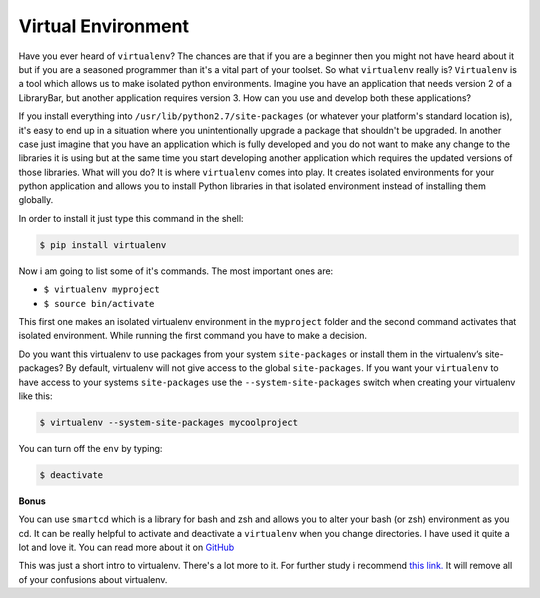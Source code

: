 Virtual Environment
-------------------

Have you ever heard of ``virtualenv``? The chances are that if you are a
beginner then you might not have heard about it but if you are a
seasoned programmer than it's a vital part of your toolset. So what
``virtualenv`` really is? ``Virtualenv`` is a tool which allows us to
make isolated python environments. Imagine you have an application that
needs version 2 of a LibraryBar, but another application requires
version 3. How can you use and develop both these applications?

If you install everything into ``/usr/lib/python2.7/site-packages`` (or
whatever your platform's standard location is), it's easy to end up in a
situation where you unintentionally upgrade a package that shouldn't be
upgraded. In another case just imagine that you have an application
which is fully developed and you do not want to make any change to the
libraries it is using but at the same time you start developing another
application which requires the updated versions of those libraries. What
will you do? It is where ``virtualenv`` comes into play. It creates
isolated environments for your python application and allows you to
install Python libraries in that isolated environment instead of
installing them globally.

In order to install it just type this command in the shell:

.. code:: python

    $ pip install virtualenv

Now i am going to list some of it's commands. The most important ones
are:

-  ``$ virtualenv myproject``
-  ``$ source bin/activate``

This first one makes an isolated virtualenv environment in the
``myproject`` folder and the second command activates that isolated
environment. While running the first command you have to make a
decision.

Do you want this virtualenv to use packages from your system
``site-packages`` or install them in the virtualenv’s site-packages? By
default, virtualenv will not give access to the global ``site-packages``.
If you want your ``virtualenv`` to have access to your systems
``site-packages`` use the ``--system-site-packages`` switch when creating
your virtualenv like this:

.. code:: python

    $ virtualenv --system-site-packages mycoolproject

You can turn off the ``env`` by typing:

.. code:: python

    $ deactivate

**Bonus**

You can use ``smartcd`` which is a library for bash and zsh and allows
you to alter your bash (or zsh) environment as you cd. It can be really
helpful to activate and deactivate a ``virtualenv`` when you change
directories. I have used it quite a lot and love it. You can read more
about it on `GitHub <https://github.com/cxreg/smartcd>`__

This was just a short intro to virtualenv. There's a lot more to it. For
further study i recommend `this
link. <http://docs.python-guide.org/en/latest/dev/virtualenvs.html>`__
It will remove all of your confusions about virtualenv.
